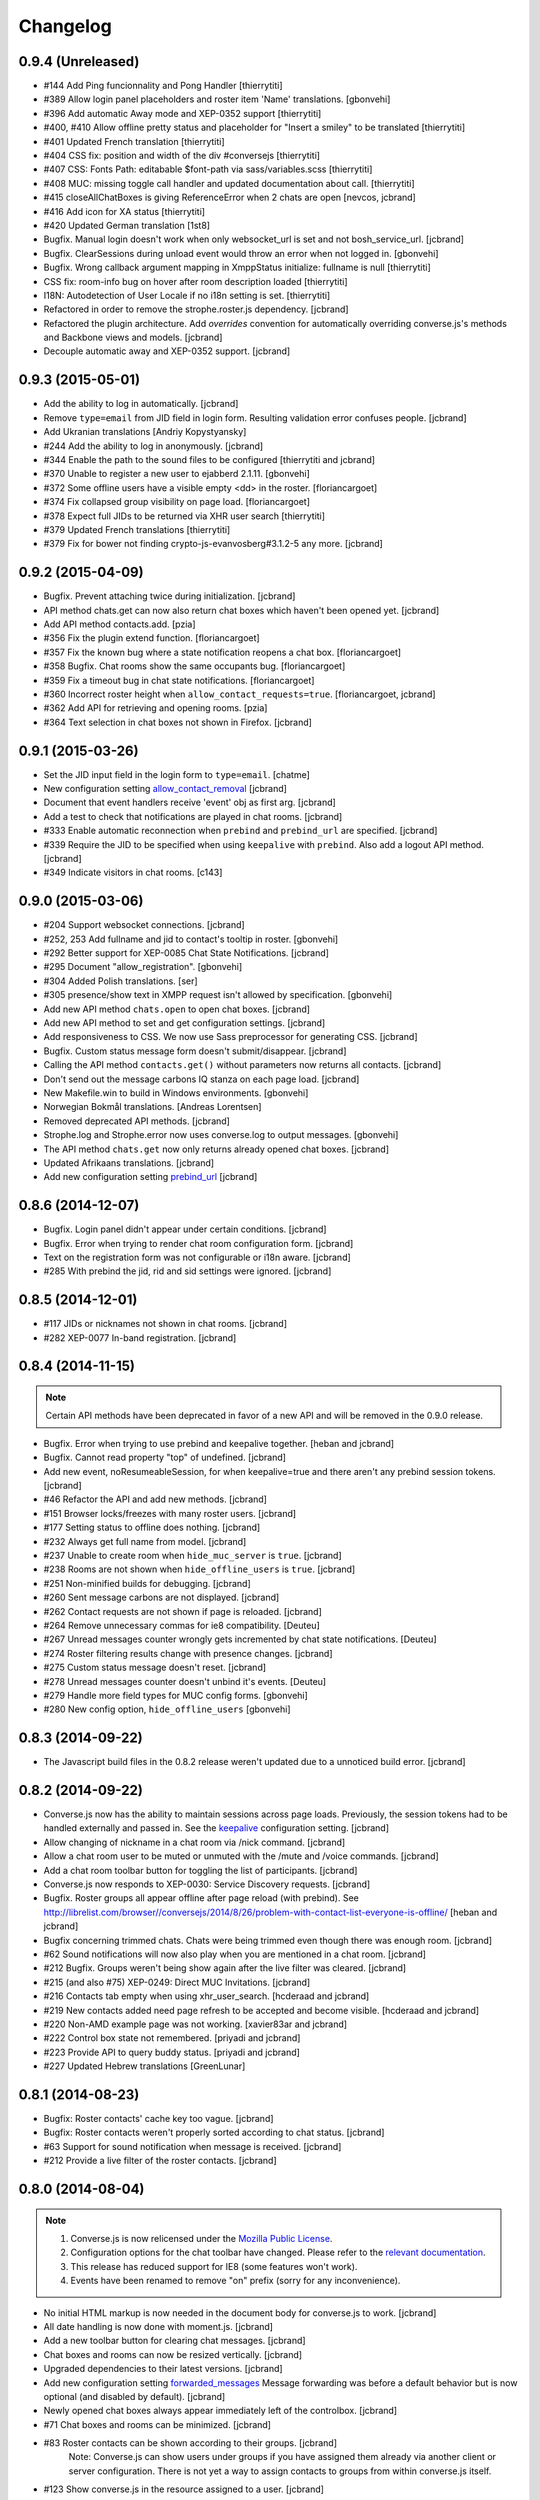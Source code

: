 Changelog
=========

0.9.4 (Unreleased)
------------------

* #144 Add Ping funcionnality and Pong Handler [thierrytiti]
* #389 Allow login panel placeholders and roster item 'Name' translations. [gbonvehi]
* #396 Add automatic Away mode and XEP-0352 support [thierrytiti]
* #400, #410 Allow offline pretty status and placeholder for "Insert a smiley" to be translated [thierrytiti]
* #401 Updated French translation [thierrytiti]
* #404 CSS fix: position and width of the div #conversejs [thierrytiti]
* #407 CSS: Fonts Path: editabable $font-path via sass/variables.scss [thierrytiti]
* #408 MUC: missing toggle call handler and updated documentation about call. [thierrytiti]
* #415 closeAllChatBoxes is giving ReferenceError when 2 chats are open [nevcos, jcbrand]
* #416 Add icon for XA status [thierrytiti]
* #420 Updated German translation [1st8]
* Bugfix. Manual login doesn't work when only websocket_url is set and not bosh_service_url. [jcbrand]
* Bugfix. ClearSessions during unload event would throw an error when not logged in. [gbonvehi]
* Bugfix. Wrong callback argument mapping in XmppStatus initialize: fullname is null [thierrytiti]
* CSS fix: room-info bug on hover after room description loaded [thierrytiti]
* I18N: Autodetection of User Locale if no i18n setting is set. [thierrytiti]
* Refactored in order to remove the strophe.roster.js dependency. [jcbrand]
* Refactored the plugin architecture. Add `overrides` convention for
  automatically overriding converse.js's methods and Backbone views and models. [jcbrand]
* Decouple automatic away and XEP-0352 support. [jcbrand]

0.9.3 (2015-05-01)
------------------

* Add the ability to log in automatically. [jcbrand]
* Remove ``type=email`` from JID field in login form. Resulting validation error confuses people. [jcbrand]
* Add Ukranian translations [Andriy Kopystyansky]
* #244 Add the ability to log in anonymously. [jcbrand]
* #344 Enable the path to the sound files to be configured [thierrytiti and jcbrand]
* #370 Unable to register a new user to ejabberd 2.1.11. [gbonvehi]
* #372 Some offline users have a visible empty <dd> in the roster. [floriancargoet]
* #374 Fix collapsed group visibility on page load. [floriancargoet]
* #378 Expect full JIDs to be returned via XHR user search [thierrytiti]
* #379 Updated French translations [thierrytiti]
* #379 Fix for bower not finding crypto-js-evanvosberg#3.1.2-5 any more. [jcbrand]

0.9.2 (2015-04-09)
------------------

* Bugfix. Prevent attaching twice during initialization. [jcbrand]
* API method chats.get can now also return chat boxes which haven't been opened yet. [jcbrand]
* Add API method contacts.add. [pzia]
* #356 Fix the plugin extend function. [floriancargoet]
* #357 Fix the known bug where a state notification reopens a chat box. [floriancargoet]
* #358 Bugfix. Chat rooms show the same occupants bug. [floriancargoet]
* #359 Fix a timeout bug in chat state notifications. [floriancargoet]
* #360 Incorrect roster height when ``allow_contact_requests=true``. [floriancargoet, jcbrand]
* #362 Add API for retrieving and opening rooms. [pzia]
* #364 Text selection in chat boxes not shown in Firefox. [jcbrand]

0.9.1 (2015-03-26)
------------------

* Set the JID input field in the login form to ``type=email``. [chatme]
* New configuration setting `allow_contact_removal <https://conversejs.org/docs/html/configuration.html#allow-contact-removal>`_ [jcbrand]
* Document that event handlers receive 'event' obj as first arg. [jcbrand]
* Add a test to check that notifications are played in chat rooms. [jcbrand]
* #333 Enable automatic reconnection when ``prebind`` and ``prebind_url`` are specified. [jcbrand]
* #339 Require the JID to be specified when using ``keepalive`` with ``prebind``. Also add a logout API method. [jcbrand]
* #349 Indicate visitors in chat rooms. [c143]

0.9.0 (2015-03-06)
------------------

* #204 Support websocket connections. [jcbrand]
* #252, 253 Add fullname and jid to contact's tooltip in roster. [gbonvehi]
* #292 Better support for XEP-0085 Chat State Notifications. [jcbrand]
* #295 Document "allow_registration". [gbonvehi]
* #304 Added Polish translations. [ser]
* #305 presence/show text in XMPP request isn't allowed by specification. [gbonvehi]
* Add new API method ``chats.open`` to open chat boxes. [jcbrand]
* Add new API method to set and get configuration settings. [jcbrand]
* Add responsiveness to CSS. We now use Sass preprocessor for generating CSS. [jcbrand]
* Bugfix. Custom status message form doesn't submit/disappear. [jcbrand]
* Calling the API method ``contacts.get()`` without parameters now returns all contacts. [jcbrand]
* Don't send out the message carbons IQ stanza on each page load. [jcbrand]
* New Makefile.win to build in Windows environments. [gbonvehi]
* Norwegian Bokmål translations. [Andreas Lorentsen]
* Removed deprecated API methods. [jcbrand]
* Strophe.log and Strophe.error now uses converse.log to output messages. [gbonvehi]
* The API method ``chats.get`` now only returns already opened chat boxes. [jcbrand]
* Updated Afrikaans translations. [jcbrand]
* Add new configuration setting `prebind_url <https://conversejs.org/docs/html/configuration.html#prebind-url>`_ [jcbrand]

0.8.6 (2014-12-07)
------------------

* Bugfix. Login panel didn't appear under certain conditions. [jcbrand]
* Bugfix. Error when trying to render chat room configuration form. [jcbrand]
* Text on the registration form was not configurable or i18n aware. [jcbrand]
* #285 With prebind the jid, rid and sid settings were ignored. [jcbrand]

0.8.5 (2014-12-01)
------------------

* #117 JIDs or nicknames not shown in chat rooms. [jcbrand]
* #282 XEP-0077 In-band registration. [jcbrand]

0.8.4 (2014-11-15)
------------------

.. note::
    Certain API methods have been deprecated in favor of a new API and will be
    removed in the 0.9.0 release.

* Bugfix. Error when trying to use prebind and keepalive together. [heban and jcbrand]
* Bugfix. Cannot read property "top" of undefined. [jcbrand]
* Add new event, noResumeableSession, for when keepalive=true and there aren't
  any prebind session tokens. [jcbrand]
* #46 Refactor the API and add new methods. [jcbrand]
* #151 Browser locks/freezes with many roster users. [jcbrand]
* #177 Setting status to offline does nothing. [jcbrand]
* #232 Always get full name from model. [jcbrand]
* #237 Unable to create room when ``hide_muc_server`` is ``true``. [jcbrand]
* #238 Rooms are not shown when ``hide_offline_users`` is ``true``. [jcbrand]
* #251 Non-minified builds for debugging. [jcbrand]
* #260 Sent message carbons are not displayed. [jcbrand]
* #262 Contact requests are not shown if page is reloaded. [jcbrand]
* #264 Remove unnecessary commas for ie8 compatibility. [Deuteu]
* #267 Unread messages counter wrongly gets incremented by chat state notifications. [Deuteu]
* #274 Roster filtering results change with presence changes. [jcbrand]
* #275 Custom status message doesn't reset. [jcbrand]
* #278 Unread messages counter doesn't unbind it's events. [Deuteu]
* #279 Handle more field types for MUC config forms. [gbonvehi]
* #280 New config option, ``hide_offline_users`` [gbonvehi]

0.8.3 (2014-09-22)
------------------

* The Javascript build files in the 0.8.2 release weren't updated due to a
  unnoticed build error. [jcbrand]

0.8.2 (2014-09-22)
------------------

* Converse.js now has the ability to maintain sessions across page loads.
  Previously, the session tokens had to be handled externally and passed in.
  See the `keepalive <https://conversejs.org/docs/html/configuration.html#keepalive>`_ configuration setting. [jcbrand]
* Allow changing of nickname in a chat room via /nick command. [jcbrand]
* Allow a chat room user to be muted or unmuted with the /mute and /voice commands. [jcbrand]
* Add a chat room toolbar button for toggling the list of participants. [jcbrand]
* Converse.js now responds to XEP-0030: Service Discovery requests. [jcbrand]
* Bugfix. Roster groups all appear offline after page reload (with prebind).
  See http://librelist.com/browser//conversejs/2014/8/26/problem-with-contact-list-everyone-is-offline/ [heban and jcbrand]
* Bugfix concerning trimmed chats. Chats were being trimmed even though there was enough room. [jcbrand]
* #62 Sound notifications will now also play when you are mentioned in a chat room. [jcbrand]
* #212 Bugfix. Groups weren't being show again after the live filter was cleared. [jcbrand]
* #215 (and also #75) XEP-0249: Direct MUC Invitations. [jcbrand]
* #216 Contacts tab empty when using xhr_user_search. [hcderaad and jcbrand]
* #219 New contacts added need page refresh to be accepted and become visible. [hcderaad and jcbrand]
* #220 Non-AMD example page was not working. [xavier83ar and jcbrand]
* #222 Control box state not remembered. [priyadi and jcbrand]
* #223 Provide API to query buddy status. [priyadi and jcbrand]
* #227 Updated Hebrew translations [GreenLunar]

0.8.1 (2014-08-23)
------------------

* Bugfix: Roster contacts' cache key too vague. [jcbrand]
* Bugfix: Roster contacts weren't properly sorted according to chat status. [jcbrand]
* #63 Support for sound notification when message is received. [jcbrand]
* #212 Provide a live filter of the roster contacts. [jcbrand]

0.8.0 (2014-08-04)
------------------

.. note::
    1. Converse.js is now relicensed under the `Mozilla Public License <http://www.mozilla.org/MPL/2.0/>`_.
    2. Configuration options for the chat toolbar have changed. Please refer to the `relevant documentation <http://devbox:8890/docs/html/configuration.html#visible-toolbar-buttons>`_.
    3. This release has reduced support for IE8 (some features won't work).
    4. Events have been renamed to remove "on" prefix (sorry for any inconvenience).

* No initial HTML markup is now needed in the document body for converse.js to work. [jcbrand]
* All date handling is now done with moment.js. [jcbrand]
* Add a new toolbar button for clearing chat messages. [jcbrand]
* Chat boxes and rooms can now be resized vertically. [jcbrand]
* Upgraded dependencies to their latest versions. [jcbrand]
* Add new configuration setting `forwarded_messages <https://conversejs.org/docs/html/configuration.html#forwarded-messages>`_
  Message forwarding was before a default behavior but is now optional (and disabled by default). [jcbrand]
* Newly opened chat boxes always appear immediately left of the controlbox. [jcbrand]
* #71 Chat boxes and rooms can be minimized. [jcbrand]
* #83 Roster contacts can be shown according to their groups. [jcbrand]
    Note: Converse.js can show users under groups if you have assigned them
    already via another client or server configuration. There is not yet a way
    to assign contacts to groups from within converse.js itself.
* #123 Show converse.js in the resource assigned to a user. [jcbrand]
* #130 Fixed bootstrap conflicts. [jcbrand]
* #132 Support for `XEP-0280: Message Carbons <https://xmpp.org/extensions/xep-0280.html'>`_.
    Configured via `message_carbons <https://conversejs.org/docs/html/configuration.html#message-carbons>`_ [hejazee]
* #176 Add support for caching in sessionStorage as opposed to localStorage. [jcbrand]
* #180 RID and SID undefined [g8g3]
* #191 No messages history [heban]
* #192 Error: xhr_user_search_url is not defined. [jcbrand]
* #195 Chinese translations. [lancelothuxi]
* #196 [Safari v7.0.5] TypeError: Attempted to assign to readonly property. [g8g3]
* #199 Improved Spanish translations [chilicuil]
* #201 Add zh-locale to fix build task [schoetty]

0.7.4 (2014-03-05)
------------------

.. note:: This release contains an important security fix.
   Thanks to Renaud Dubourguais from `Synacktiv <http://synacktiv.com>`_ for reporting the vulnerability.

* #125 Bugfix: crypto dependencies loaded in wrong order [jcbrand]
* Bugfix: action messages (i.e. /me) didn't work in OTR mode. [jcbrand]
* Security fix: Ensure that message URLs are properly encoded. [jcbrand]

0.7.3 (2014-02-23)
------------------

* #93 Add API methods exposing the RID and SID values. Can be disabled. [jcbrand]
* #102 Option to enable OTR by default. [Aupajo]
* #103 Option to display a call button in the chatbox toolbar, to allow third-party libraries to provide a calling feature. [Aupajo]
* #108 Japanese Translations [mako09]
* #111 OTR not working when using converse.js with prebinding. [jseidl, jcbrand]
* #114, #124 Hewbrew Translations [GreenLunar]
* #115 Indonesian Translations [priyadi]

0.7.2 (2013-12-18)
------------------

.. note:: This release contains an important security fix.
   Thanks to hejsan for reporting the vulnerability.

* #48 Add event emitter support and emit events. [jcbrand]
* #97 Wrong number of online contacts shown with config option ``show_only_online_users``. [jcbrand]
* #100 Make the fetching of vCards optional (enabled by default). [jcbrand]
* Sanitize message text to avoid Javascript injection attacks.  [jcbrand]

0.7.1 (2013-11-17)
------------------

* Don't load OTR crypto if the browser doesn't have a CSRNG [jcbrand]
* Don't break when crypto libraries aren't defined. [jcbrand]
* Check if canvas is supported before trying to render the user avatar [jcbrand]
* Use newest strophe.muc plugin. Fixes #85 [jcbrand]

.. note ::
    If you are using the development libraries, you'll need to run ```bower update```
    to fetch the newest strophe.muc.plugin (for bugfix of #85).

    This release contains 3 different builds:
    - converse.min.js
    - converse-no-otr.min.js (Without OTR encryption)
    - converse-no-locales-no-otr.min.js (Without OTR encryption or any translations)

0.7.0 (2013-11-13)
------------------

Important:
**********

This release includes support for [Off-the-record encryption](https://otr.cypherpunks.ca).
For this to work, your browser needs a CSPRNG (Cryptographically secure pseudorandom number generator).

Internet Explorer of all versions doesn't have one at all, neither does older versions of Firefox.

If you need to support older browsers, please download the latest release from the 0.6 bran

Features:
~~~~~~~~~

* Add a toolbar to the chat boxes [jcbrand]
* Add support for OTR (off-the-record) encryption [jcbrand]
* Add support for smileys [jcbrand]
* Simplified boilerplate markup [jcbrand]
* New configuration settings, ``xhr_custom_status_url`` and ``xhr_user_search_url`` [jcbrand]

.. note ::
    This release introduces a backward incompatible change. The boilerplate
    HTML needed in your webpage for converse.js to work has been reduced to a
    single div: <div id="conversejs"></div>

Bugfixes:
~~~~~~~~~

* #58 Contact's name gets replaced with their JID [jcbrand]
* #81 Requesting contacts appear as pending contacts [jcbrand]

0.6.6 (2013-10-16)
------------------

* Bugfix: Presence stanza must be sent out after roster has been initialized [jcbrand]
* Bugfix: Don't reconnect while still disconnecting, causes endless authentication loops. [jcbrand]
* Dutch translation [maartenkling]

0.6.5 (2013-10-08)
------------------

* Fetch vCards asynchronously once a roster contact is added [jcbrand]
* Hungarian translation [w3host]
* Russian translation [bkocherov]
* Update CSS to avoid clash with bootstrap [seocam]
* New config option ``allow_muc`` toggles multi-user chat (MUC) [jcbrand]
* New config option ``allow_contact_requests`` toggles user adding [jcbrand]
* New config option ``show_only_online_users`` [jcbrand]

0.6.4 (2013-09-15)
------------------

* Add icon for the unavailable chat state. [jcbrand]
* Chat state descriptions weren't translation aware. [jcbrand]
* Clear messages from localStorage when user types "/clear". [jcbrand]
* The 'xa' chat state wasn't being handled properly. [jcbrand]
* Updated pt-BR translations [seocam]
* Updated af and de translations [jcbrand]

0.6.3 (2013-09-12)
------------------

NB: This release contains an important security fix. Please don't use older
versions of the 0.6 branch.

* French translations. [tdesvenain]
* Bugfix: Messages were stored against buddy JID and not own JID. [jcbrand]

0.6.2 (2013-08-29)
------------------

* Bugfix. The remove icon wasn't appearing in the contacts roster. [jcbrand]
* Bugfix. With auto_subscribe=True, the "Pending Contacts" header didn't disappear
  after a new user was accepted. [jcbrand]

0.6.1 (2013-08-28)
------------------

* IE9 and IE8 CSS fixes. [jcbrand]
* Bugfix: Pencil icon not visible (for setting status update). [jcbrand]
* Bugfix: RID, JID and SID initialization values were being ignored. [jcbrand]
* Bugfix: Fall back to English if a non-existing locale was specified. [jcbrand]

0.6.0 (2013-08-26)
------------------

* #39 Documentation for minifying JS is wrong. [jcbrand]
* #41 prebind and show_controlbox_by_default true fails. [jcbrand]
* With prebinding, attaching to the connection now happens inside Converse and
  not as a separate step after initialization. [jcbrand]
* Register presence and message handlers before fetching the roster. Otherwise
  some presence notifications might be missed. [jcbrand]
* Add a debug option (logs to the browser console). [jcbrand]
* Use font icons from http://icomoon.io [jcbrand]
* Added a static mockup to aid CSS/design process. [jcbrand]
* Save language codes with hyphens. Thanks to @seocam. [jcbrand]
* The combined and minified JS file now uses almond and not require.js. [jcbrand]

0.5.2 (2013-08-05)
------------------

* Important security update. Don't expose the Strophe connection object globally. [jcbrand]

0.5.1 (2013-08-04)
------------------

* #13, #14: Messages sent between to GTalk accounts weren't being received. [jcbrand]
* #32: Default status was offline when user didn't have contacts. [jcbrand]
* Attach panels to the DOM upon initialize. [jcbrand]

0.5.0 (2013-07-30)
------------------

* #09 Remove dependency on AMD/require.js [jcbrand]
* #22 Fixed compare operator in strophe.muc [sonata82]
* #23 Add Italian translations [ctrlaltca]
* #24 Add Spanish translations [macagua]
* #25 Using span with css instead of img [matheus-morfi]
* #26 Only the first minute digit shown in chatbox. [jcbrand]
* #28 Add Brazilian Portuguese translations [matheus-morfi]
* Use Bower to manage 3rd party dependencies. [jcbrand]

0.4.0 (2013-06-03)
------------------

* CSS tweaks: fixed overflowing text in status message and chatrooms list. [jcbrand]
* Bugfix: Couldn't join chatroom when clicking from a list of rooms. [jcbrand]
* Add better support for kicking or banning users from chatrooms. [jcbrand]
* Fixed alignment of chat messages in Firefox. [jcbrand]
* More intelligent fetching of vCards. [jcbrand]
* Fixed a race condition bug. Make sure that the roster is populated before sending initial presence. [jcbrand]
* Reconnect automatically when the connection drops. [jcbrand]
* Add support for internationalization. [jcbrand]

0.3.0 (2013-05-21)
------------------

* Add vCard support [jcbrand]
* Remember custom status messages upon reload. [jcbrand]
* Remove jquery-ui dependency. [jcbrand]
* Use backbone.localStorage to store the contacts roster, open chatboxes and chat messages. [jcbrand]
* Fixed user status handling, which wasn't 100% according to the spec. [jcbrand]
* Separate messages according to day in chats. [jcbrand]
* Add support for specifying the BOSH bind URL as configuration setting. [jcbrand]
* #8 Improve the message counter to only increment when the window is not focused [witekdev]
* Make fetching of list of chatrooms on a server a configuration option. [jcbrand]
* Use service discovery to show all available features on a room. [jcbrand]
* Multi-user chatrooms are now configurable. [jcbrand]


0.2.0 (2013-03-28)
------------------

* Performance enhancements and general script cleanup [ichim-david]
* Add "Connecting to chat..." info [alecghica]
* Various smaller improvements and bugfixes [jcbrand]


0.1.0 (2012-06-12)
------------------

* Created [jcbrand]
